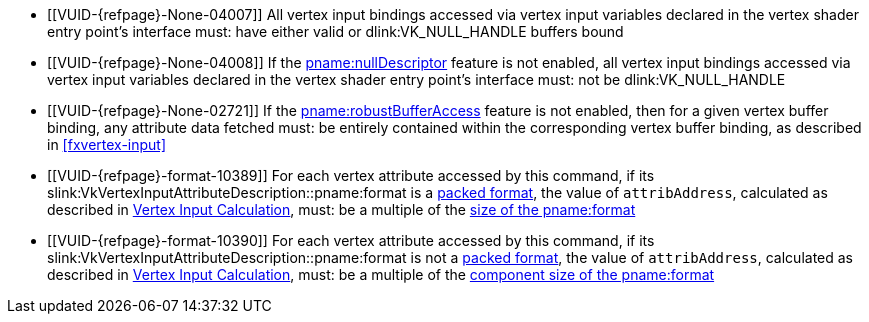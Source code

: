 // Copyright 2019-2025 The Khronos Group Inc.
//
// SPDX-License-Identifier: CC-BY-4.0

// Common Valid Usage
// Common to drawing commands that consume vertex binding state
  * [[VUID-{refpage}-None-04007]]
    All vertex input bindings accessed via vertex input variables declared
    in the vertex shader entry point's interface must: have either valid or
    dlink:VK_NULL_HANDLE buffers bound
  * [[VUID-{refpage}-None-04008]]
    If the <<features-nullDescriptor, pname:nullDescriptor>> feature is not
    enabled, all vertex input bindings accessed via vertex input variables
    declared in the vertex shader entry point's interface must: not be
    dlink:VK_NULL_HANDLE
  * [[VUID-{refpage}-None-02721]]
    If the <<features-robustBufferAccess, pname:robustBufferAccess>> feature
    is not enabled,
ifdef::VK_VERSION_1_4,VK_EXT_pipeline_robustness[]
    and that pipeline was created without enabling
    ename:VK_PIPELINE_ROBUSTNESS_BUFFER_BEHAVIOR_ROBUST_BUFFER_ACCESS for
    pname:vertexInputs,
endif::VK_VERSION_1_4,VK_EXT_pipeline_robustness[]
    then for a given vertex buffer binding, any attribute data fetched must:
    be entirely contained within the corresponding vertex buffer binding, as
    described in <<fxvertex-input>>
  * [[VUID-{refpage}-format-10389]]
    For each vertex attribute accessed by this command, if its
    slink:VkVertexInputAttributeDescription::pname:format
ifdef::VK_EXT_vertex_input_dynamic_state[]
    or slink:VkVertexInputAttributeDescription2EXT::pname:format
endif::VK_EXT_vertex_input_dynamic_state[]
    is a <<formats-packed,packed format>>,
ifdef::VK_EXT_legacy_vertex_attributes[]
    and <<features-legacyVertexAttributes, pname:legacyVertexAttributes>> is
    not enabled,
endif::VK_EXT_legacy_vertex_attributes[]
    the value of `attribAddress`, calculated as described in
    <<fxvertex-input-address-calculation, Vertex Input Calculation>>, must:
    be a multiple of the <<formats,size of the pname:format>>
  * [[VUID-{refpage}-format-10390]]
    For each vertex attribute accessed by this command, if its
    slink:VkVertexInputAttributeDescription::pname:format
ifdef::VK_EXT_vertex_input_dynamic_state[]
    or slink:VkVertexInputAttributeDescription2EXT::pname:format
endif::VK_EXT_vertex_input_dynamic_state[]
    is not a <<formats-packed,packed format>>,
ifdef::VK_EXT_legacy_vertex_attributes[]
    and either <<features-legacyVertexAttributes,
    pname:legacyVertexAttributes>> is not enabled or pname:format has 64-bit
    components,
endif::VK_EXT_legacy_vertex_attributes[]
    the value of `attribAddress`, calculated as described in
    <<fxvertex-input-address-calculation, Vertex Input Calculation>>, must:
    be a multiple of the <<formats,component size of the pname:format>>
ifdef::VK_VERSION_1_3,VK_EXT_extended_dynamic_state[]
  * [[VUID-{refpage}-None-07842]]
    If
ifdef::VK_EXT_shader_object[]
    there is a shader object bound to the ename:VK_SHADER_STAGE_VERTEX_BIT
    stage
ifdef::VK_EXT_vertex_input_dynamic_state[or]
endif::VK_EXT_shader_object[]
ifdef::VK_EXT_vertex_input_dynamic_state[]
    the bound graphics pipeline state was created with the
    ename:VK_DYNAMIC_STATE_PRIMITIVE_TOPOLOGY dynamic state enabled
endif::VK_EXT_vertex_input_dynamic_state[]
    then flink:vkCmdSetPrimitiveTopology must: have been called and not
    subsequently <<dynamic-state-lifetime, invalidated>> in the current
    command buffer prior to this drawing command
  * [[VUID-{refpage}-dynamicPrimitiveTopologyUnrestricted-07500]]
    If the bound graphics pipeline state was created with the
    ename:VK_DYNAMIC_STATE_PRIMITIVE_TOPOLOGY dynamic state enabled
ifdef::VK_EXT_extended_dynamic_state3[]
    and the <<limits-dynamicPrimitiveTopologyUnrestricted,
    pname:dynamicPrimitiveTopologyUnrestricted>> is ename:VK_FALSE,
endif::VK_EXT_extended_dynamic_state3[]
    then the pname:primitiveTopology parameter of
    fname:vkCmdSetPrimitiveTopology must: be of the same
    <<drawing-primitive-topology-class, topology class>> as the pipeline
    slink:VkPipelineInputAssemblyStateCreateInfo::pname:topology state
ifdef::VK_EXT_shader_object[]
  * [[VUID-{refpage}-primitiveTopology-10286]]
    If there is a shader object bound to the
    ename:VK_SHADER_STAGE_TESSELLATION_CONTROL_BIT stage, then
    flink:vkCmdSetPrimitiveTopology must: have set pname:primitiveTopology
    to ename:VK_PRIMITIVE_TOPOLOGY_PATCH_LIST prior to this drawing command
endif::VK_EXT_shader_object[]
  * [[VUID-{refpage}-pStrides-04913]]
    If the bound graphics pipeline was created with the
    ename:VK_DYNAMIC_STATE_VERTEX_INPUT_BINDING_STRIDE dynamic state
    enabled,
ifdef::VK_EXT_vertex_input_dynamic_state[]
    but without the ename:VK_DYNAMIC_STATE_VERTEX_INPUT_EXT dynamic state
    enabled,
endif::VK_EXT_vertex_input_dynamic_state[]
    then flink:vkCmdBindVertexBuffers2 must: have been called and not
    subsequently <<dynamic-state-lifetime, invalidated>> in the current
    command buffer prior to this draw command, and the pname:pStrides
    parameter of flink:vkCmdBindVertexBuffers2 must: not be `NULL`
endif::VK_VERSION_1_3,VK_EXT_extended_dynamic_state[]
ifdef::VK_EXT_vertex_input_dynamic_state,VK_EXT_shader_object[]
  * [[VUID-{refpage}-None-04914]]
    If
ifdef::VK_EXT_shader_object[]
    there is a shader object bound to the ename:VK_SHADER_STAGE_VERTEX_BIT
    stage
ifdef::VK_EXT_vertex_input_dynamic_state[or]
endif::VK_EXT_shader_object[]
ifdef::VK_EXT_vertex_input_dynamic_state[]
    the bound graphics pipeline state was created with the
    ename:VK_DYNAMIC_STATE_VERTEX_INPUT_EXT dynamic state enabled
endif::VK_EXT_vertex_input_dynamic_state[]
    then flink:vkCmdSetVertexInputEXT must: have been called and not
    subsequently <<dynamic-state-lifetime, invalidated>> in the current
    command buffer prior to this draw command
  * [[VUID-{refpage}-Input-07939]]
    If
ifdef::VK_EXT_vertex_attribute_robustness[]
    <<features-vertexAttributeRobustness, pname:vertexAttributeRobustness>>
    is not enabled and
endif::VK_EXT_vertex_attribute_robustness[]
ifdef::VK_EXT_shader_object[]
    there is a shader object bound to the ename:VK_SHADER_STAGE_VERTEX_BIT
    stage
ifdef::VK_EXT_vertex_input_dynamic_state[or]
endif::VK_EXT_shader_object[]
ifdef::VK_EXT_vertex_input_dynamic_state[]
    the bound graphics pipeline state was created with the
    ename:VK_DYNAMIC_STATE_VERTEX_INPUT_EXT dynamic state enabled
endif::VK_EXT_vertex_input_dynamic_state[]
    then all variables with the code:Input storage class decorated with
    code:Location in the code:Vertex {ExecutionModel} code:OpEntryPoint
    must: contain a location in
    slink:VkVertexInputAttributeDescription2EXT::pname:location
  * [[VUID-{refpage}-Input-08734]]
    If
ifdef::VK_EXT_shader_object[]
    there is a shader object bound to the ename:VK_SHADER_STAGE_VERTEX_BIT
    stage
ifdef::VK_EXT_vertex_input_dynamic_state[or]
endif::VK_EXT_shader_object[]
ifdef::VK_EXT_vertex_input_dynamic_state[]
    the bound graphics pipeline state was created with the
    ename:VK_DYNAMIC_STATE_VERTEX_INPUT_EXT dynamic state enabled
endif::VK_EXT_vertex_input_dynamic_state[]
ifdef::VK_EXT_legacy_vertex_attributes[]
    and either the <<features-legacyVertexAttributes,
    pname:legacyVertexAttributes>> feature is not enabled or the SPIR-V Type
    associated with a given code:Input variable of the corresponding
    code:Location in the code:Vertex {ExecutionModel} code:OpEntryPoint is
    64-bit,
endif::VK_EXT_legacy_vertex_attributes[]
    then the numeric type associated with all code:Input variables of the
    corresponding code:Location in the code:Vertex {ExecutionModel}
    code:OpEntryPoint must: be the same as
    slink:VkVertexInputAttributeDescription2EXT::pname:format
  * [[VUID-{refpage}-format-08936]]
    If
ifdef::VK_EXT_shader_object[]
    there is a shader object bound to the ename:VK_SHADER_STAGE_VERTEX_BIT
    stage
ifdef::VK_EXT_vertex_input_dynamic_state[or]
endif::VK_EXT_shader_object[]
ifdef::VK_EXT_vertex_input_dynamic_state[]
    the bound graphics pipeline state was created with the
    ename:VK_DYNAMIC_STATE_VERTEX_INPUT_EXT dynamic state enabled
endif::VK_EXT_vertex_input_dynamic_state[]
    and slink:VkVertexInputAttributeDescription2EXT::pname:format has a
    64-bit component, then the scalar width associated with all code:Input
    variables of the corresponding code:Location in the code:Vertex
    {ExecutionModel} code:OpEntryPoint must: be 64-bit
  * [[VUID-{refpage}-format-08937]]
    If
ifdef::VK_EXT_shader_object[]
    there is a shader object bound to the ename:VK_SHADER_STAGE_VERTEX_BIT
    stage
ifdef::VK_EXT_vertex_input_dynamic_state[or]
endif::VK_EXT_shader_object[]
ifdef::VK_EXT_vertex_input_dynamic_state[]
    the bound graphics pipeline state was created with the
    ename:VK_DYNAMIC_STATE_VERTEX_INPUT_EXT dynamic state enabled
endif::VK_EXT_vertex_input_dynamic_state[]
    and the scalar width associated with a code:Location decorated
    code:Input variable in the code:Vertex {ExecutionModel}
    code:OpEntryPoint is 64-bit, then the corresponding
    slink:VkVertexInputAttributeDescription2EXT::pname:format must: have a
    64-bit component
  * [[VUID-{refpage}-None-09203]]
    If
ifdef::VK_EXT_shader_object[]
    there is a shader object bound to the ename:VK_SHADER_STAGE_VERTEX_BIT
    stage
ifdef::VK_EXT_vertex_input_dynamic_state[or]
endif::VK_EXT_shader_object[]
ifdef::VK_EXT_vertex_input_dynamic_state[]
    the bound graphics pipeline state was created with the
    ename:VK_DYNAMIC_STATE_VERTEX_INPUT_EXT dynamic state enabled
endif::VK_EXT_vertex_input_dynamic_state[]
    and slink:VkVertexInputAttributeDescription2EXT::pname:format has a
    64-bit component, then all code:Input variables at the corresponding
    code:Location in the code:Vertex {ExecutionModel} code:OpEntryPoint
    must: not use components that are not present in the format
endif::VK_EXT_vertex_input_dynamic_state,VK_EXT_shader_object[]
ifdef::VK_EXT_extended_dynamic_state2[]
  * [[VUID-{refpage}-None-04875]]
    If
ifdef::VK_EXT_shader_object[]
    there is a shader object bound to the
    ename:VK_SHADER_STAGE_TESSELLATION_CONTROL_BIT stage
ifdef::VK_EXT_extended_dynamic_state2[or]
endif::VK_EXT_shader_object[]
ifdef::VK_EXT_extended_dynamic_state2[]
    the bound graphics pipeline state was created with both a
    ename:VK_SHADER_STAGE_TESSELLATION_CONTROL_BIT stage and the
    ename:VK_DYNAMIC_STATE_PATCH_CONTROL_POINTS_EXT dynamic state enabled,
endif::VK_EXT_extended_dynamic_state2[]
    and the <<dynamic-state-current-value, current value>> of
    pname:primitiveTopology is ename:VK_PRIMITIVE_TOPOLOGY_PATCH_LIST, then
    flink:vkCmdSetPatchControlPointsEXT must: have been called and not
    subsequently <<dynamic-state-lifetime, invalidated>> in the current
    command buffer prior to this drawing command
endif::VK_EXT_extended_dynamic_state2[]
ifdef::VK_VERSION_1_3,VK_EXT_extended_dynamic_state2,VK_EXT_shader_object[]
  * [[VUID-{refpage}-None-04879]]
    If
ifdef::VK_EXT_shader_object[]
    there is a shader object bound to the ename:VK_SHADER_STAGE_VERTEX_BIT
    stage
ifdef::VK_EXT_extended_dynamic_state2[or]
endif::VK_EXT_shader_object[]
ifdef::VK_EXT_extended_dynamic_state2[]
    the bound graphics pipeline state was created with the
    ename:VK_DYNAMIC_STATE_PRIMITIVE_RESTART_ENABLE dynamic state enabled
endif::VK_EXT_extended_dynamic_state2[]
    then flink:vkCmdSetPrimitiveRestartEnable must: have been called and not
    subsequently <<dynamic-state-lifetime, invalidated>> in the current
    command buffer prior to this drawing command
  * [[VUID-{refpage}-None-09637]]
    If
ifdef::VK_EXT_primitive_topology_list_restart[]
    the <<features-primitiveTopologyListRestart,
    pname:primitiveTopologyListRestart>> feature is not enabled,
endif::VK_EXT_primitive_topology_list_restart[]
    the topology is ename:VK_PRIMITIVE_TOPOLOGY_POINT_LIST,
    ename:VK_PRIMITIVE_TOPOLOGY_LINE_LIST,
    ename:VK_PRIMITIVE_TOPOLOGY_TRIANGLE_LIST,
    ename:VK_PRIMITIVE_TOPOLOGY_LINE_LIST_WITH_ADJACENCY, or
    ename:VK_PRIMITIVE_TOPOLOGY_TRIANGLE_LIST_WITH_ADJACENCY,
ifdef::VK_EXT_shader_object[]
    there is a shader object bound to the ename:VK_SHADER_STAGE_VERTEX_BIT
    stage
ifdef::VK_EXT_extended_dynamic_state2[or]
endif::VK_EXT_shader_object[]
ifdef::VK_EXT_extended_dynamic_state2[]
    the bound graphics pipeline state was created with the
    ename:VK_DYNAMIC_STATE_PRIMITIVE_RESTART_ENABLE dynamic state enabled
endif::VK_EXT_extended_dynamic_state2[]
    then flink:vkCmdSetPrimitiveRestartEnable must: be ename:VK_FALSE
endif::VK_VERSION_1_3,VK_EXT_extended_dynamic_state2,VK_EXT_shader_object[]
ifdef::VK_NV_mesh_shader,VK_EXT_mesh_shader[]
  * [[VUID-{refpage}-stage-06481]]
    The bound graphics pipeline must: not have been created with the
    slink:VkPipelineShaderStageCreateInfo::pname:stage member of any element
    of slink:VkGraphicsPipelineCreateInfo::pname:pStages set to
    ename:VK_SHADER_STAGE_TASK_BIT_EXT or ename:VK_SHADER_STAGE_MESH_BIT_EXT
ifdef::VK_EXT_shader_object[]
  * [[VUID-{refpage}-None-08885]]
    There must: be no shader object bound to either of the
    ename:VK_SHADER_STAGE_TASK_BIT_EXT or ename:VK_SHADER_STAGE_MESH_BIT_EXT
    stages
endif::VK_EXT_shader_object[]
endif::VK_NV_mesh_shader,VK_EXT_mesh_shader[]
ifdef::VK_EXT_extended_dynamic_state3,VK_EXT_shader_object[]
  * [[VUID-{refpage}-None-07619]]
    If
ifdef::VK_EXT_shader_object[]
    a shader object is bound to the
    ename:VK_SHADER_STAGE_TESSELLATION_EVALUATION_BIT stage or
endif::VK_EXT_shader_object[]
    a graphics pipeline is bound which was created with both a
    ename:VK_SHADER_STAGE_TESSELLATION_EVALUATION_BIT stage and the
    ename:VK_DYNAMIC_STATE_TESSELLATION_DOMAIN_ORIGIN_EXT dynamic state
    enabled, then flink:vkCmdSetTessellationDomainOriginEXT must: have been
    called and not subsequently <<dynamic-state-lifetime, invalidated>> in
    the current command buffer prior to this drawing command
endif::VK_EXT_extended_dynamic_state3,VK_EXT_shader_object[]
ifdef::VK_EXT_shader_object[]
  * [[VUID-{refpage}-None-08684]]
    If there is no bound graphics pipeline, fname:vkCmdBindShadersEXT must:
    have been called in the current command buffer with pname:pStages with
    an element of ename:VK_SHADER_STAGE_VERTEX_BIT
  * [[VUID-{refpage}-None-08685]]
    If there is no bound graphics pipeline, and the
    <<features-tessellationShader, pname:tessellationShader>> feature is
    enabled, fname:vkCmdBindShadersEXT must: have been called in the current
    command buffer with pname:pStages with an element of
    ename:VK_SHADER_STAGE_TESSELLATION_CONTROL_BIT
  * [[VUID-{refpage}-None-08686]]
    If there is no bound graphics pipeline, and the
    <<features-tessellationShader, pname:tessellationShader>> feature is
    enabled, fname:vkCmdBindShadersEXT must: have been called in the current
    command buffer with pname:pStages with an element of
    ename:VK_SHADER_STAGE_TESSELLATION_EVALUATION_BIT
  * [[VUID-{refpage}-None-08687]]
    If there is no bound graphics pipeline, and the
    <<features-geometryShader, pname:geometryShader>> feature is enabled,
    fname:vkCmdBindShadersEXT must: have been called in the current command
    buffer with pname:pStages with an element of
    ename:VK_SHADER_STAGE_GEOMETRY_BIT
endif::VK_EXT_shader_object[]
// Common Valid Usage
